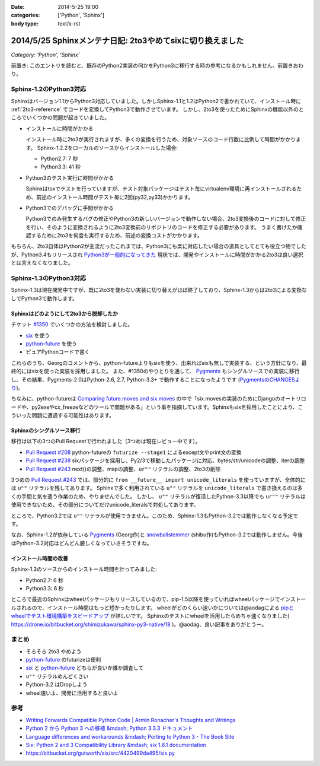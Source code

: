 :date: 2014-5-25 19:00
:categories: ['Python', 'Sphinx']
:body type: text/x-rst

============================================================
2014/5/25 Sphinxメンテナ日記: 2to3やめてsixに切り換えました
============================================================

*Category: 'Python', 'Sphinx'*

前置き: このエントリを読むと、既存のPython2実装の何かをPython3に移行する時の参考になるかもしれません。前置きおわり。


Sphinx-1.2のPython3対応
========================

Sphinxはバージョン1.1からPython3対応していました。しかしSphinx-1.1と1.2はPython2で書かれていて、インストール時に :ref:`2to3-reference` でコードを変換してPython3で動作させています。
しかし、2to3を使ったためにSphinxの機能以外のところでいくつかの問題が起きていました。

* インストールに時間がかかる

  インストール時に2to3が実行されますが、多くの変換を行うため、対象ソースのコード行数に比例して時間がかかります。
  Sphinx-1.2.2をローカルのソースからインストールした場合:

  * Python2.7: 7 秒
  * Python3.3: 41 秒

* Python3のテスト実行に時間がかかる

  Sphinxはtoxでテストを行っていますが、テスト対象パッケージはテスト毎にvirtualenv環境に再インストールされるため、前述のインストール時間がテスト毎に2回(py32,py33)かかります。

* Python3でのデバッグに手間がかかる

  Python3でのみ発生するバグの修正やPython3の新しいバージョンで動作しない場合、2to3変換後のコードに対して修正を行い、そのように変換されるように2to3変換前のリポジトリのコードを修正する必要があります。
  うまく書けたか確認するために2to3を何度も実行するため、前述の変換コストがかかります。


もちろん、2to3自体はPython2が主流だったこれまでは、Python3にも楽に対応したい場合の道具としてとても役立つ物でしたが、Python3.4もリリースされ `Python3が一般的になってきた`__ 現状では、開発やインストールに時間がかかる2to3は良い選択とは言えなくなりました。


.. __: http://python3wos.appspot.com/

Sphinx-1.3のPython3対応
=========================

Sphinx-1.3は現在開発中ですが、既に2to3を使わない実装に切り替えがほぼ終了しており、Sphinx-1.3からは2to3による変換なしでPython3で動作します。



Sphinxはどのようにして2to3から脱却したか
------------------------------------------

チケット `#1350`_ でいくつかの方法を検討しました。

* six_ を使う
* python-future_ を使う
* ピュアPythonコードで書く

これらのうち、Georgのコメントから、python-futureよりもsixを使う、出来ればsixも無しで実装する、という方針になり、最終的にはsixを使った実装を採用しました。
また、#1350のやりとりを通して、 Pygments_ もシングルソースでの実装に移行し、その結果、Pygments-2.0はPython-2.6, 2.7, Python-3.3+ で動作することになったようです (`PygmentsのCHANGESより`_)。

ちなみに、python-futureは `Comparing future.moves and six.moves`_ の中で「six.movesの実装のためにDjangoのオートリロードや、py2exeやcx_freezeなどのツールで問題がある」という事を指摘しています。Sphinxもsixを採用したことにより、こういった問題に遭遇する可能性はあります。


Sphinxのシングルソース移行
---------------------------

移行は以下の3つのPull Requestで行われました（3つめは現在レビュー中です）。

* `Pull Request #208`_ python-futureの ``futurize --stage1`` によるexcept文やprint文の変換
* `Pull Request #238`_ sixパッケージを採用し、Py2/3で移動したパッケージに対応、bytes/str/unicodeの調整、iterの調整
* `Pull Request #243`_ next()の調整、mapの調整、``ur""`` リテラルの調整、2to3の削除

3つめの `Pull Request #243`_ では、部分的に ``from __future__ import unicode_literals`` を使っていますが、全体的には ``u""`` リテラルを残してあります。
Sphinxで多く利用されている ``u""`` リテラルを ``unicode_literals`` で書き換えるのは多くの手間と気を遣う作業のため、やりませんでした。
しかし、 ``u""`` リテラルが復活したPython-3.3以降でも ``ur""`` リテラルは使用できないため、その部分についてだけunicode_literalsで対処してあります。

ところで、Python3.2では ``u""`` リテラルが使用できません。このため、Sphinx-1.3もPython-3.2では動作しなくなる予定です。

なお、Sphinx-1.2が依存している Pygments_ (Georg作)と snowballstemmer_ (shibu作)もPython-3.2では動作しません。今後はPython-3.2対応はどんどん厳しくなっていきそうですね。


インストール時間の改善
------------------------

Sphinx-1.3のソースからのインストール時間を計ってみました:

* Python2.7: 6 秒
* Python3.3: 6 秒

ところで最近のSphinxはwheelパッケージもリリースしているので、pip-1.5以降を使っていればwheelパッケージでインストールされるので、インストール時間はもっと短かったりします。
wheelがどのくらい速いかについては@aodagによる `pipとwheelでテスト環境構築をスピードアップ`_ が詳しいです。
Sphinxのテストにwheelを活用したらめちゃ速くなりました( https://drone.io/bitbucket.org/shimizukawa/sphinx-py3-native/18 )。@aodag、良い記事をありがとうー。


まとめ
========

* そろそろ 2to3 やめよう
* python-future_ のfuturizeは便利
* six_ と python-future_ どちらが良いか誰か調査して
* ``u""`` リテラルめんどくさい
* Python-3.2 はDropしよう
* wheel速いよ、開発に活用すると良いよ


参考
=====

* `Writing Forwards Compatible Python Code | Armin Ronacher's Thoughts and Writings`_
* `Python 2 から Python 3 への移植 &mdash; Python 3.3.3 ドキュメント`_
* `Language differences and workarounds &mdash; Porting to Python 3 - The Book Site`_
* `Six: Python 2 and 3 Compatibility Library &mdash; six 1.6.1 documentation`_
* https://bitbucket.org/gutworth/six/src/4420499da495/six.py

.. _#1350: https://bitbucket.org/birkenfeld/sphinx/issue/1350/drop-2to3-mechanism
.. _six: https://pypi.python.org/pypi/six
.. _python-future: https://pypi.python.org/pypi/future
.. _PygmentsのCHANGESより: https://bitbucket.org/birkenfeld/pygments-main/src/2ba9b53c/CHANGES#cl-13
.. _Comparing future.moves and six.moves: http://python-future.org/standard_library_imports.html#comparing-future-moves-and-six-moves
.. _Pull Request #208: https://bitbucket.org/birkenfeld/sphinx/pull-request/208/modernize-the-code-now-that-python-25-is
.. _Pull Request #238: https://bitbucket.org/birkenfeld/sphinx/pull-request/238/using-six-package-for-py2-3-compatibility
.. _Pull Request #243: https://bitbucket.org/birkenfeld/sphinx/pull-request/243/native-py2-py3-support-without-2to3-refs/diff
.. _pipとwheelでテスト環境構築をスピードアップ: http://pelican.aodag.jp/20140502-pip-wheel-speedup.html
.. _Pygments: https://pypi.python.org/pypi/Pygments
.. _snowballstemmer: https://pypi.python.org/pypi/snowballstemmer
.. _Writing Forwards Compatible Python Code | Armin Ronacher's Thoughts and Writings: http://lucumr.pocoo.org/2011/1/22/forwards-compatible-python/
.. _Python 2 から Python 3 への移植 &mdash; Python 3.3.3 ドキュメント: http://docs.python.jp/3.3/howto/pyporting.html
.. _Language differences and workarounds &mdash; Porting to Python 3 - The Book Site: http://python3porting.com/differences.html
.. _`Six: Python 2 and 3 Compatibility Library &mdash; six 1.6.1 documentation`: http://pythonhosted.org//six/

